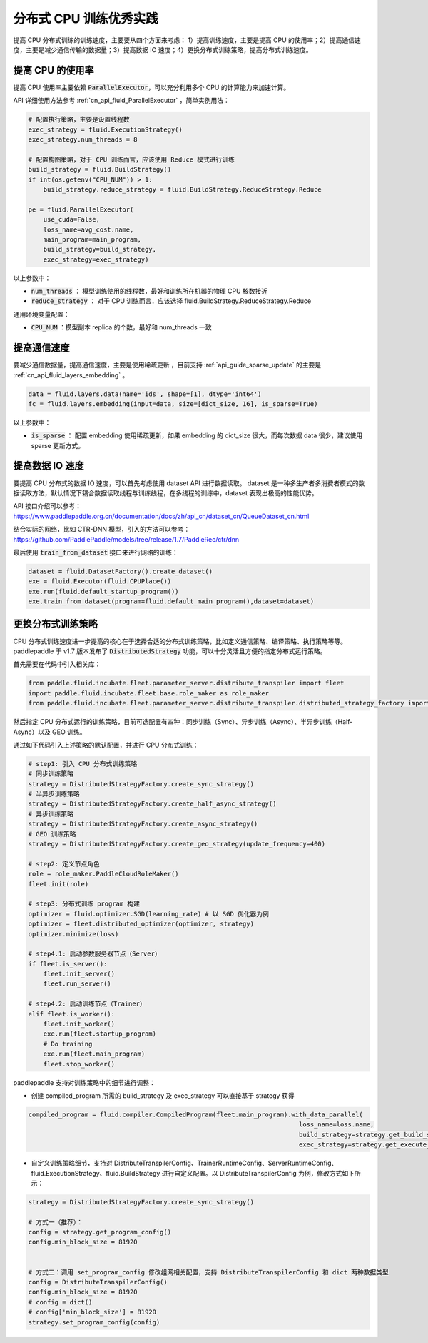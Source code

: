 .. _api_guide_cpu_training_best_practice:

####################
分布式 CPU 训练优秀实践
####################

提高 CPU 分布式训练的训练速度，主要要从四个方面来考虑：
1）提高训练速度，主要是提高 CPU 的使用率；2）提高通信速度，主要是减少通信传输的数据量；3）提高数据 IO 速度；4）更换分布式训练策略，提高分布式训练速度。

提高 CPU 的使用率
=============

提高 CPU 使用率主要依赖 :code:`ParallelExecutor`，可以充分利用多个 CPU 的计算能力来加速计算。

API 详细使用方法参考 :ref:`cn_api_fluid_ParallelExecutor` ，简单实例用法：

.. code-block:: python

    # 配置执行策略，主要是设置线程数
    exec_strategy = fluid.ExecutionStrategy()
    exec_strategy.num_threads = 8

    # 配置构图策略，对于 CPU 训练而言，应该使用 Reduce 模式进行训练
    build_strategy = fluid.BuildStrategy()
    if int(os.getenv("CPU_NUM")) > 1:
        build_strategy.reduce_strategy = fluid.BuildStrategy.ReduceStrategy.Reduce

    pe = fluid.ParallelExecutor(
        use_cuda=False,
        loss_name=avg_cost.name,
        main_program=main_program,
        build_strategy=build_strategy,
        exec_strategy=exec_strategy)

以上参数中：

- :code:`num_threads` ： 模型训练使用的线程数，最好和训练所在机器的物理 CPU 核数接近
- :code:`reduce_strategy` ： 对于 CPU 训练而言，应该选择 fluid.BuildStrategy.ReduceStrategy.Reduce


通用环境变量配置：

- :code:`CPU_NUM` ：模型副本 replica 的个数，最好和 num_threads 一致


提高通信速度
==========

要减少通信数据量，提高通信速度，主要是使用稀疏更新 ，目前支持  :ref:`api_guide_sparse_update` 的主要是  :ref:`cn_api_fluid_layers_embedding` 。

.. code-block:: python

    data = fluid.layers.data(name='ids', shape=[1], dtype='int64')
    fc = fluid.layers.embedding(input=data, size=[dict_size, 16], is_sparse=True)

以上参数中：

- :code:`is_sparse` ： 配置 embedding 使用稀疏更新，如果 embedding 的 dict_size 很大，而每次数据 data 很少，建议使用 sparse 更新方式。


提高数据 IO 速度
==========

要提高 CPU 分布式的数据 IO 速度，可以首先考虑使用 dataset API 进行数据读取。 dataset 是一种多生产者多消费者模式的数据读取方法，默认情况下耦合数据读取线程与训练线程，在多线程的训练中，dataset 表现出极高的性能优势。

API 接口介绍可以参考：https://www.paddlepaddle.org.cn/documentation/docs/zh/api_cn/dataset_cn/QueueDataset_cn.html

结合实际的网络，比如 CTR-DNN 模型，引入的方法可以参考：https://github.com/PaddlePaddle/models/tree/release/1.7/PaddleRec/ctr/dnn

最后使用 :code:`train_from_dataset` 接口来进行网络的训练：

.. code-block:: python

    dataset = fluid.DatasetFactory().create_dataset()
    exe = fluid.Executor(fluid.CPUPlace())
    exe.run(fluid.default_startup_program())
    exe.train_from_dataset(program=fluid.default_main_program(),dataset=dataset)


更换分布式训练策略
==========

CPU 分布式训练速度进一步提高的核心在于选择合适的分布式训练策略，比如定义通信策略、编译策略、执行策略等等。paddlepaddle 于 v1.7 版本发布了 :code:`DistributedStrategy` 功能，可以十分灵活且方便的指定分布式运行策略。

首先需要在代码中引入相关库：

.. code-block:: python

    from paddle.fluid.incubate.fleet.parameter_server.distribute_transpiler import fleet
    import paddle.fluid.incubate.fleet.base.role_maker as role_maker
    from paddle.fluid.incubate.fleet.parameter_server.distribute_transpiler.distributed_strategy_factory import DistributedStrategyFactory

然后指定 CPU 分布式运行的训练策略，目前可选配置有四种：同步训练（Sync）、异步训练（Async）、半异步训练（Half-Async）以及 GEO 训练。


通过如下代码引入上述策略的默认配置，并进行 CPU 分布式训练：

.. code-block:: python

    # step1: 引入 CPU 分布式训练策略
    # 同步训练策略
    strategy = DistributedStrategyFactory.create_sync_strategy()
    # 半异步训练策略
    strategy = DistributedStrategyFactory.create_half_async_strategy()
    # 异步训练策略
    strategy = DistributedStrategyFactory.create_async_strategy()
    # GEO 训练策略
    strategy = DistributedStrategyFactory.create_geo_strategy(update_frequency=400)

    # step2: 定义节点角色
    role = role_maker.PaddleCloudRoleMaker()
    fleet.init(role)

    # step3: 分布式训练 program 构建
    optimizer = fluid.optimizer.SGD(learning_rate) # 以 SGD 优化器为例
    optimizer = fleet.distributed_optimizer(optimizer, strategy)
    optimizer.minimize(loss)

    # step4.1: 启动参数服务器节点（Server）
    if fleet.is_server():
        fleet.init_server()
        fleet.run_server()

    # step4.2: 启动训练节点（Trainer）
    elif fleet.is_worker():
        fleet.init_worker()
        exe.run(fleet.startup_program)
        # Do training
        exe.run(fleet.main_program)
        fleet.stop_worker()


paddlepaddle 支持对训练策略中的细节进行调整：

- 创建 compiled_program 所需的 build_strategy 及 exec_strategy 可以直接基于 strategy 获得

.. code-block:: python

    compiled_program = fluid.compiler.CompiledProgram(fleet.main_program).with_data_parallel(
                                                                            loss_name=loss.name,
                                                                            build_strategy=strategy.get_build_strategy(),
                                                                            exec_strategy=strategy.get_execute_strategy())


- 自定义训练策略细节，支持对 DistributeTranspilerConfig、TrainerRuntimeConfig、ServerRuntimeConfig、fluid.ExecutionStrategy、fluid.BuildStrategy 进行自定义配置。以 DistributeTranspilerConfig 为例，修改方式如下所示：

.. code-block:: python

    strategy = DistributedStrategyFactory.create_sync_strategy()

    # 方式一（推荐）：
    config = strategy.get_program_config()
    config.min_block_size = 81920


    # 方式二：调用 set_program_config 修改组网相关配置，支持 DistributeTranspilerConfig 和 dict 两种数据类型
    config = DistributeTranspilerConfig()
    config.min_block_size = 81920
    # config = dict()
    # config['min_block_size'] = 81920
    strategy.set_program_config(config)
